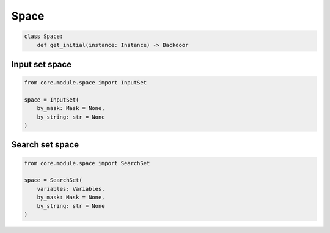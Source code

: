 Space
=====

.. code-block:: python

    class Space:
        def get_initial(instance: Instance) -> Backdoor


Input set space
---------------

.. code-block:: python

    from core.module.space import InputSet

    space = InputSet(
        by_mask: Mask = None,
        by_string: str = None
    )

Search set space
----------------

.. code-block:: python

    from core.module.space import SearchSet

    space = SearchSet(
        variables: Variables,
        by_mask: Mask = None,
        by_string: str = None
    )
